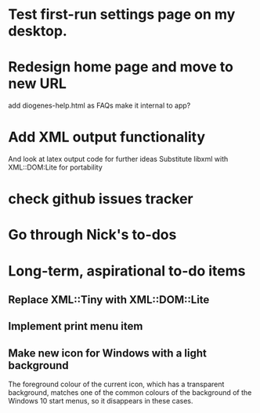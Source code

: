 * Test first-run settings page on my desktop.


* Redesign home page and move to new URL
add diogenes-help.html as FAQs
make it internal to app?

* Add XML output functionality
And look at latex output code for further ideas
Substitute libxml with XML::DOM:Lite for portability

* check github issues tracker
* Go through Nick's to-dos

* Long-term, aspirational to-do items
** Replace XML::Tiny with XML::DOM::Lite
** Implement print menu item
** Make new icon for Windows with a light background
   The foreground colour of the current icon, which has a transparent background, matches one of the common colours of the background of the Windows 10 start menus, so it disappears in these cases.
